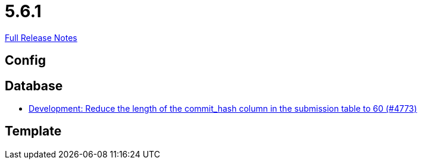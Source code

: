 // SPDX-FileCopyrightText: 2023 Artemis Changelog Contributors
//
// SPDX-License-Identifier: CC-BY-SA-4.0

= 5.6.1

link:https://github.com/ls1intum/Artemis/releases/tag/5.6.1[Full Release Notes]

== Config



== Database

* link:https://www.github.com/ls1intum/Artemis/commit/7a4acf337c9c01848860368809fccdb4651c23aa/[Development: Reduce the length of the commit_hash column in the submission table to 60 (#4773)]


== Template
